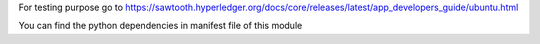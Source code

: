 For testing purpose go to https://sawtooth.hyperledger.org/docs/core/releases/latest/app_developers_guide/ubuntu.html

You can find the python dependencies in manifest file of this module